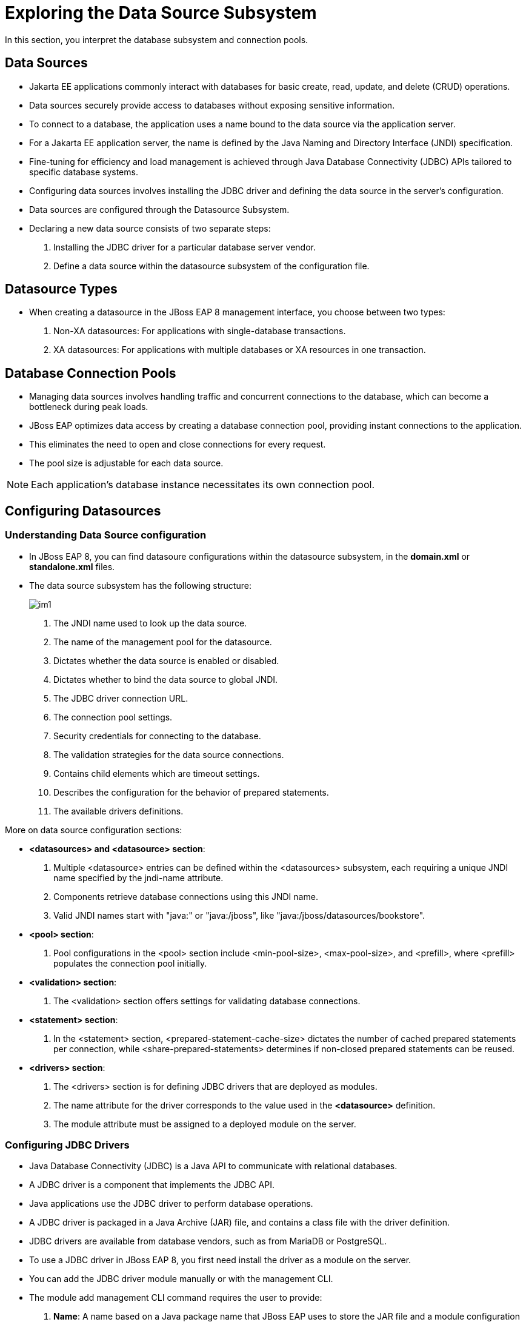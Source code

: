 = Exploring the Data Source Subsystem

In this section, you interpret the database subsystem and connection pools.

== Data Sources

* Jakarta EE applications commonly interact with databases for basic create, read, update, and delete (CRUD) operations.

* Data sources securely provide access to databases without exposing sensitive information.

* To connect to a database, the application uses a name bound to the data source via the application server.

* For a Jakarta EE application server, the name is defined by the Java Naming and Directory Interface (JNDI) specification.

* Fine-tuning for efficiency and load management is achieved through Java Database Connectivity (JDBC) APIs tailored to specific database systems.

* Configuring data sources involves installing the JDBC driver and defining the data source in the server's configuration.

* Data sources are configured through the Datasource Subsystem.

* Declaring a new data source consists of two separate steps:

. Installing the JDBC driver for a particular database server vendor.

. Define a data source within the datasource subsystem of the configuration file.

== Datasource Types

* When creating a datasource in the JBoss EAP 8 management interface, you choose between two types:
. Non-XA datasources: For applications with single-database transactions.
. XA datasources: For applications with multiple databases or XA resources in one transaction.

== Database Connection Pools

* Managing data sources involves handling traffic and concurrent connections to the database, which can become a bottleneck during peak loads.

* JBoss EAP optimizes data access by creating a database connection pool, providing instant connections to the application.

* This eliminates the need to open and close connections for every request.

* The pool size is adjustable for each data source.

[NOTE]
====
Each application's database instance necessitates its own connection pool.
====

== Configuring Datasources

=== Understanding Data Source configuration

* In JBoss EAP 8, you can find datasoure configurations within the datasource subsystem, in the **domain.xml** or **standalone.xml** files.

* The data source subsystem has the following structure:
+
image::im1.png[align="center"]

. The JNDI name used to look up the data source.

. The name of the management pool for the datasource.

. Dictates whether the data source is enabled or disabled.

. Dictates whether to bind the data source to global JNDI.

. The JDBC driver connection URL.

. The connection pool settings.

. Security credentials for connecting to the database.

. The validation strategies for the data source connections.

. Contains child elements which are timeout settings.

. Describes the configuration for the behavior of prepared statements.

. The available drivers definitions.

More on data source configuration sections:

* **<datasources> and <datasource> section**:
. Multiple <datasource> entries can be defined within the <datasources> subsystem, each requiring a unique JNDI name specified by the jndi-name attribute.

. Components retrieve database connections using this JNDI name.

. Valid JNDI names start with "java:" or "java:/jboss", like "java:/jboss/datasources/bookstore".

* **<pool> section**:
. Pool configurations in the <pool> section include <min-pool-size>, <max-pool-size>, and <prefill>, where <prefill> populates the connection pool initially.

* **<validation> section**:
. The <validation> section offers settings for validating database connections.

* **<statement> section**:
. In the <statement> section, <prepared-statement-cache-size> dictates the number of cached prepared statements per connection, while <share-prepared-statements> determines if non-closed prepared statements can be reused.

* **<drivers> section**:
. The <drivers> section is for defining JDBC drivers that are deployed as modules.
. The name attribute for the driver corresponds to the value used in the **<datasource>** definition.
. The module attribute must be assigned to a deployed module on the server.

=== Configuring JDBC Drivers

* Java Database Connectivity (JDBC) is a Java API to communicate with relational databases.

* A JDBC driver is a component that implements the JDBC API.

* Java applications use the JDBC driver to perform database operations.

* A JDBC driver is packaged in a Java Archive (JAR) file, and contains a class file with the driver definition.

* JDBC drivers are available from database vendors, such as from MariaDB or PostgreSQL.

* To use a JDBC driver in JBoss EAP 8, you first need install the driver as a module on the server.

* You can add the JDBC driver module manually or with the management CLI.

* The module add management CLI command requires the user to provide:

. **Name**: A name based on a Java package name that JBoss EAP uses to store the JAR file and a module configuration file. The name must be unique and cannot conflict with the existing libraries available at the $JBOSS_HOME/modules directory.
. **Resources**: Refers to the location that stores the JAR file.
. **Dependencies**: Identify which JBoss EAP modules are used by the JDBC driver.

. The syntax for the module add command is:
+
[subs="+quotes,+macros"]
----
[disconnected /] module add \
--name=<module_name> \
--resources=<JDBC_Driver> \
--dependencies=<library1>,<library2>,...
----

* For example, the following command in the management CLI creates the JDBC PostreSQL module by using the file postgresql-42.x.y.jar that the database vendor provides:
+
[subs="+quotes,+macros"]
----
[disconnected /] module add \
--name=com.postgresql \
--resources=/path/to/postgresql-42.x.y.jar \
--dependencies=javaee.api,sun.jdk,ibm.jdk,javax.api,javax.transaction.api
----

[NOTE]
====
You can run this command in the management CLI disconnected mode.
====

* This command creates the **$JBOSS_HOME/modules/com/postgresql/main** directory with the JDBC JAR file and a module.xml with the dependencies you specify in the command.

* If you need to remove a module from JBoss EAP, then you can stop the server, and run the following command:
+
[subs="+quotes,+macros"]
----
[disconnected /] module remove --name=<module_name>
----

==== Defining Drivers

* After adding the driver as a module, the next step is to create a <driver> definition in the <drivers> section of the data source subsystem in the JBoss EAP configuration file.

* You can use the following management CLI operation to add the <driver> definition on a standalone server:
+
[subs="+quotes,+macros"]
----
/subsystem=datasources/jdbc-driver=<driver_name>:add\
(driver-module-name=<module_name>,driver-name=<unique_driver_name>)
----

* In the driver definition command, the following fields are required:

. **driver-name**: A unique name for the driver.
. **driver-module-name**: The unique name from the module installed at the **$JBOSS_HOME/modules** directory.

* When you define the driver with the management CLI, the domain.xml or the standalone.xml configuration file shows additional tags that are similar to the following driver tag:
+
[subs="+quotes,+macros"]
----
<drivers>
    <driver name="postgresql" module="com.postgresql"/>
</drivers>
----

* After defining the <driver> in the <drivers> section of the data source subsystem, the driver is referenced by its name attribute and users can create data sources that use the driver.

=== Creating Data Sources with the Management Console

* The EAP management console simplifies datasource creation by offering preconfigured templates for various database vendors.

* Follow these steps to create a non-XA datasource in a standalone server using the management console.

. Click **Configuration** from the top of the management console and naviagate to **Subsystems>Datasources & Drivers>Datasources** to access the non-XA data source page.

. Then click Add Datasource in the **+** drop-down menu.
+
image::im3.png[align="center"]

. Select a database template and click **Next**. If none of them are valid, then select the Custom option and see the JDBC driver documentation to complete the following steps.
+
image::im4.png[align="center"]

. Enter the datasource attributes and click **Next**.
+
image::im5.png[align="center"]

. Select a database driver in the Driver Name drop-down menu and click **Next**.
+
image::newone.png[align="center"]

. Enter the connection URL, username, and password for the database and click Next.
+
image::im7.png[align="center"]

. Click **Test Connection** to verify that the datasource can connect to the database. Note that if you test the connection at this step, then the management console creates the datasource. You can click **Next** and test the connection later.

* On the final step, notice that the connection URL is formatted for the correct MySQL syntax. Click **Done** to finish creating the data source.

* Finally, a window with a configuration summary shows and you can click **Finish**.
+
image::im8.png[align="center"]

==== Testing the Data Source

* The management console provides a **Test Connection** button to verify that the connections from a connection pool can access the database.
+
image::newtwo.png[align="center"]

* Likewise, the management CLI can be used to test if the data source was correctly configured. To validate it, use the following command:
+
[subs="+quotes,+macros"]
----
[standalone@localhost /] /subsystem=datasources/\
data-source=datasource_name:test-connection-in-pool
----

=== Creating Dataources with the EAP Management CLI

* You can create data sources by using the management CLI.

* For example, the following command creates a MySQL datasource, called MySqlDS, with connection validation configured:
+
[subs="+quotes,+macros"]
----
[standalone@localhost] data-source add --name=MySqlDS --jndi-name=java:jboss/MySqlDS \
--driver-name=mysql \
--connection-url=jdbc:mysql://localhost:3306/jbossdb \
--user-name=admin --password=admin \
--validate-on-match=true --background-validation=false \
--valid-connection-checker-class-name=\
org.jboss.jca.adapters.jdbc.extensions.mysql.MySQLValidConnectionChecker \
--exception-sorter-class-name=\
org.jboss.jca.adapters.jdbc.extensions.mysql.MySQLExceptionSorter
----

* The previous command generates the following datasource configuration in the datasource subsystem:
+
image::newthree.png[align="center"]

* Explaination
. The JNDI name that would be used to look up the data source by a component on the EAP server.
. The name that refers to the driver that is defined in the <drivers> section below the data source.
. The credentials used to access the MySQL database.
. Both validate on match and background validation are defined, but only one of them can be enabled.

== Lab 1: Configuring JDBC Drivers

**Outcome**: Install the MariaDB JDBC driver as a module, and enable it in the server configuration.

* Download the **mariadb-java-client-3.3.2.jar** files.
+
[subs="+quotes,+macros"]
----
[vagrant@server ~]$ sudo wget -c /opt https://repo1.maven.org/maven2/org/mariadb/jdbc/mariadb-java-client/3.3.2/mariadb-java-client-3.3.2.jar
----

* Start the standalone instance of JBoss EAP 8 by running the following command:
+
[subs="+quotes,+macros"]
----
[vagrant@server ~]$ cd /opt/EAP-8.0.0/bin
[vagrant@server bin]$ sudo -u jboss ./standalone.sh
----

* Create the module.

. Installing the driver as a module makes it available to any JBoss EAP 8 instance.

. Use the following management CLI command to create the module by pointing to the JDBC JAR file, listing the JAR's dependencies and using the MariaDB driver vendor ID as the name:
+
[subs="+quotes,+macros"]
----
[standalone@localhost:9990 /] module add --name=com.mariadb --resources=/opt/mariadb-java-client-3.3.2.jar --dependencies=javaee.api,sun.jdk,ibm.jdk,javax.api,javax.transaction.api
----

* Open a new terminal in workstation, and validate that the driver installs as a module by listing the JBOSS_HOME/modules/com/mariadb/main directory.

. Verify that the directory contains the module.xml and `mariadb-java-client-3.3.2.jar` files:
+
[subs="+quotes,+macros"]
----
[vagrant@server ~]$ ls -l /opt/EAP-8.0.0/modules/com/mariadb/main/
total 652
-rw-r--r--. 1 jboss jboss 662472 Apr 23 08:00 mariadb-java-client-3.3.2.jar
-rw-r--r--. 1 jboss jboss    410 Apr 23 08:00 module.xml
----

. Also, verify that the module.xml file generates correctly by comparing it with the following listing:
+
[subs="+quotes,+macros"]
----
[vagrant@server ~]$ cat /opt/EAP-8.0.0/modules/com/mariadb/main/module.xml
<?xml version="1.0" ?>

<module xmlns="urn:jboss:module:1.1" name="com.mariadb">

    <resources>
        <resource-root path="mariadb-java-client-3.3.2.jar"/>
    </resources>

    <dependencies>
        <module name="javaee.api"/>
        <module name="sun.jdk"/>
        <module name="ibm.jdk"/>
        <module name="javax.api"/>
        <module name="javax.transaction.api"/>
    </dependencies>
</module>
----

* Open a new terminal and start the management CLI as the jboss user.
+
[subs="+quotes,+macros"]
----
[vagrant@server ~]$ cd /opt/EAP-8.0.0/bin
[vagrant@server bin]$ sudo -u jboss ./jboss-cli.sh
You are disconnected at the moment. Type 'connect' to connect to the server or 'help' for the list of supported commands.
[disconnected /] connect
[standalone@localhost:9990 /]
----

* Use the following command to define the MariaDB driver by specifying the JBoss EAP 8module:
+
[subs="+quotes,+macros"]
----
[standalone@localhost:9990 /] /subsystem=datasources\
> /jdbc-driver=mariadb:add(driver-name=mariadb,driver-module-name=com.mariadb)
{"outcome" => "success"}
----
Notice that the driver-module-name has the`com.mariadb` value from the module.xml file.

* Verify the driver configuration. Use the following command to inspect the new MariaDB JDBC driver:
+
[subs="+quotes,+macros"]
----
[standalone@localhost:9990 /] /subsystem=datasources\
> /jdbc-driver=mariadb:read-resource
{
    "outcome" => "success",
    "result" => {
        "deployment-name" => undefined,
        "driver-class-name" => undefined,
        "driver-datasource-class-name" => undefined,
        "driver-major-version" => undefined,
        "driver-minor-version" => undefined,
        "driver-module-name" => "com.mariadb",
        "driver-name" => "mariadb",
        "driver-xa-datasource-class-name" => undefined,
        "jdbc-compliant" => undefined,
        "module-slot" => undefined,
        "profile" => undefined
    }
}
----

* Exit the management CLI:
+
[subs="+quotes,+macros"]
----
[standalone@localhost:9990 /] exit
----

== Lab 2: Creating Data Sources with the Management Console

**Outcome**: You should be able to create and test a data source based on the MariaDB driver.

* Install and configure mariadb server.

. Install mariadb package and start it's service.
+
[subs="+quotes,+macros"]
----
[vagrant@server ~]$ sudo dnf install mariadb-server
[vagrant@server ~]$ sudo systemctl start mariadb.service
----

. Configure mariadb server as per your requirements by executing below command.
+
[subs="+quotes,+macros"]
----
[vagrant@server ~]$ sudo mysql_secure_installation
----

. Log in to the mariadb server and create database named **lab-db**, user named **developer** with password **redhat123** and grant ALL privileges for **lab-db** database to **developer** user.
+
[subs="+quotes,+macros"]
----
[vagrant@server ~]$ sudo mysql -uroot

MariaDB [(none)]> create database lab_db;
Query OK, 1 row affected (0.000 sec)

MariaDB [(none)]> CREATE USER 'developer'@'%' IDENTIFIED BY 'redhat123';
Query OK, 0 rows affected (0.002 sec)

MariaDB [(none)]> GRANT ALL privileges ON lab_db.* TO 'developer'@'%';
Query OK, 0 rows affected (0.006 sec)

MariaDB [(none)]> exit;
Bye
----

* Configure and test the data source.

. Navigating to http://localhost:9990. Use `admin` as the username, and `redhat123` as the password.

. Navigate to the datasources subsystem by clicking **Configuration** -> **Subsystems** -> **Datasources & Drivers**.
+
image::im2.png[align="center"]

. Click **Datasources**, and then open the Datasource menu by clicking the **+** sign. Select the **Add Datasource** option.
+
image::im3.png[align="center"]

. On the first window, select MariaDB and click Next.
+
image::im4.png[align="center"]

. Enter the following data and click Next:

.. **Name**: test-ds
.. **JNDI Name**: java:jboss/datasources/test-ds

. Click Next to accept the following values in the JDBC Driver step.

.. **Driver Name**: mariadb
.. **Driver Class Name**: org.mariadb.jdbc.Driver

. Complete the Connection step with the following data and click **Next**.

.. **Connection URL**: jdbc:mariadb://localhost:3306/lab_db
.. **User Name**: developer
.. **Password**: redhat123

. Click **Test Connection** to verify that the datasource has access to the database.

. Click Next to go to the Review step and then click Finish and Close to complete the process.

* Verify the data source configuration.

. In the terminal window where the server is running, look for the following log event:
+
[subs="+quotes,+macros"]
----
03:19:56,646 INFO  [org.jboss.as.connector.subsystems.datasources] (MSC service thread 1-2) WFLYJCA0001: Bound data source [java:jboss/datasources/test-ds]
----

. Start the management CLI in a new terminal window:
+
[subs="+quotes,+macros"]
----
[vagrant@server ~]$ cd /opt/EAP-8.0.0/bin
[vagrant@server bin]$ sudo -u jboss ./jboss-cli.sh
----

. Use the following command to see the newly added data source as well as the other fields that can be modified:
+
[subs="+quotes,+macros"]
----
[disconnected /] connect
[standalone@localhost:9990] /subsystem=datasources/data-source=\
test-ds:read-resource
...output omitted...
        "datasource-class" => undefined,
        "driver-class" => "org.mariadb.jdbc.Driver",
        "driver-name" => "mariadb",
        "elytron-enabled" => false,
        "enabled" => true,
        "enlistment-trace" => false,
        "exception-sorter-class-name" => "org.jboss.jca.adapters.jdbc.extensions.mysql.MySQLExceptionSorter",
        "exception-sorter-properties" => undefined,
        "flush-strategy" => undefined,
        "idle-timeout-minutes" => undefined,
        "initial-pool-size" => undefined,
        "jndi-name" => "java:jboss/datasources/test-ds",
        "jta" => true,
        "max-pool-size" => undefined,
        "mcp" => "org.jboss.jca.core.connectionmanager.pool.mcp.SemaphoreConcurrentLinkedDequeManagedConnectionPool",
        "min-pool-size" => undefined,
        "new-connection-sql" => undefined,
...output omitted...
----

* Modify the data source.

. Configure some connection pool settings by using the management CLI and the management console to improve the database performance.

. Enter the following commands to view the current settings of the test-ds data source:
+
[subs="+quotes,+macros"]
----
[standalone@localhost:9990] cd /subsystem=datasources/data-source=test-ds

[standalone@localhost:9990 data-source=test-ds] :read-resource(recursive=true)
...output omitted...
        "max-pool-size" => undefined,
        "mcp" => "org.jboss.jca.core...,
        "min-pool-size" => undefined
...output omitted...
----

. Notice that several of the attributes of the test-ds data source are undefined.

. Enter the following command to set the minimum pool size of the test-ds data source to 5:
+
[subs="+quotes,+macros"]
----
[standalone@localhost:9990 data-source=test-ds] :write-attribute\
(name=min-pool-size,value=5)
{
    "outcome" => "success",
    "response-headers" => {
        "operation-requires-reload" => true,
        "process-state" => "reload-required"
    }
}
----

. Verify the previous change:
+
[subs="+quotes,+macros"]
----
[standalone@localhost:9990 data-source=test-ds] :read-resource(recursive=true)
...output omitted...
"min-pool-size" => 5,
...output omitted...
----

* Return to the Configuration page of the management console.

. Click **View** next to **test-ds**.

. Click the Pool tab. Verify that Min Pool Size is **5**.

* Exit the management CLI:
+
[subs="+quotes,+macros"]
----
[standalone@localhost:9990 data-source=test-ds] exit
----

* Stop the instance of JBoss EAP by pressing **Ctrl+C** in the terminal window that is running JBoss EAP.


== Lab 3: Creating Data Sources using EAP CLI

**Outcome**: Create and test data sources by using the management CLI.

. Start the management CLI in a new terminal window:
+
[subs="+quotes,+macros"]
----
[vagrant@server ~]$ cd /opt/EAP-8.0.0/bin
[vagrant@server bin]$ sudo -u jboss ./jboss-cli.sh
----

* Create a mariadb datasource, called **MySqlDS**, with connection validation configured using command shown below.
+
[subs="+quotes,+macros"]
----
[disconnected /] connect

[standalone@localhost:9990 /] data-source add --name=MySqlDS \
--jndi-name=java:jboss/datasources/test-ds2 --driver-name=mariadb \
--connection-url=jdbc:mariadb://localhost:3306/jbossdb \
--user-name=developer --password=redhat123 \
--validate-on-match=true --background-validation=false \
--valid-connection-checker-class-name=org.jboss.jca.adapters.jdbc.extensions.mysql.MySQLValidConnectionChecker \
--exception-sorter-class-name=org.jboss.jca.adapters.jdbc.extensions.mysql.MySQLExceptionSorter
----

* Enter the following commands to view the current settings of the **MySqlDS** data source:
+
[subs="+quotes,+macros"]
----
[standalone@localhost:9990 /]
 cd /subsystem=datasources

[standalone@localhost:9990 subsystem=datasources] ls

[standalone@localhost:9990 subsystem=datasources] /subsystem=datasources/data-source=MySqlDS:read-resource(recursive=true)
----

* Test if the data source was correctly configured. To validate it, use the following command:
+
[subs="+quotes,+macros"]
----
[standalone@localhost:9990 /] /subsystem=datasources/data-source=MySqlDS:test-connection-in-pool
{
    "outcome" => "success",
    "result" => [true]
}
----
